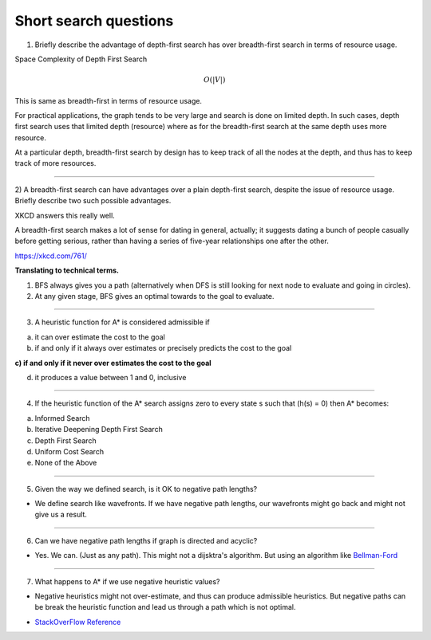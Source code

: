 Short search questions
======================

1) Briefly describe the advantage of depth-first search has over breadth-first search in terms of resource usage.

Space Complexity of Depth First Search

.. math::

    O(|V|)


This is same as breadth-first in terms of resource usage.

For practical applications, the graph tends to be very large and search is done on limited depth. In such cases,
depth first search uses that limited depth (resource) where as for the breadth-first search at the same depth uses
more resource.

At a particular depth, breadth-first search by design has to keep track of all the nodes at the depth, and thus has
to keep track of more resources.

----


2) A breadth-first search can have advantages over a plain depth-first search,
despite the issue of resource usage. Briefly describe two such possible advantages.


XKCD answers this really well.

.. image:: https://d1b10bmlvqabco.cloudfront.net/attach/ix489xx12sl36q/i4le4lw9o4v752/izvkjpffqatt/dfs.png
   :align: center
   :height: 300
   :width: 450



A breadth-first search makes a lot of sense for dating in general, actually; it suggests dating a bunch of people casually before getting serious, rather than having a series of five-year relationships one after the other.

https://xkcd.com/761/

**Translating to technical terms.**

1) BFS always gives you a path (alternatively when DFS is still looking for next node to evaluate and going in circles).
2) At any given stage, BFS gives an optimal towards to the goal to evaluate.

----


3) A heuristic function for A* is considered admissible if

a) it can over estimate the cost to the goal

b) if and only if it always over estimates or precisely predicts the cost to the goal

**c) if and only if it never over estimates the cost to the goal**

d) it produces a value between 1 and 0, inclusive

----

4) If the heuristic function of the A* search assigns zero to every state s such that (h(s) = 0) then A* becomes:

(a) Informed Search

(b) Iterative Deepening Depth First Search

(c) Depth First Search

(d) Uniform Cost Search

(e) None of the Above


----

5) Given the way we defined search, is it OK to negative path lengths?


- We define search like wavefronts. If we have negative path lengths, our wavefronts might go back and might not give us a result.



----

6) Can we have negative path lengths if graph is directed and acyclic?

- Yes. We can. (Just as any path). This might not a dijsktra's algorithm. But using an algorithm like `Bellman-Ford`_


----


7) What happens to A* if we use negative heuristic values?

- Negative heuristics might not over-estimate, and thus can produce admissible heuristics. But negative paths can be break the heuristic function and lead us through a path which is not optimal.

* `StackOverFlow Reference`_

.. _`StackOverFlow Reference`: http://stackoverflow.com/questions/30067813/are-heuristic-functions-that-produce-negative-values-inadmissible

.. _Bellman-Ford: https://en.wikipedia.org/wiki/Bellman%E2%80%93Ford_algorithm


